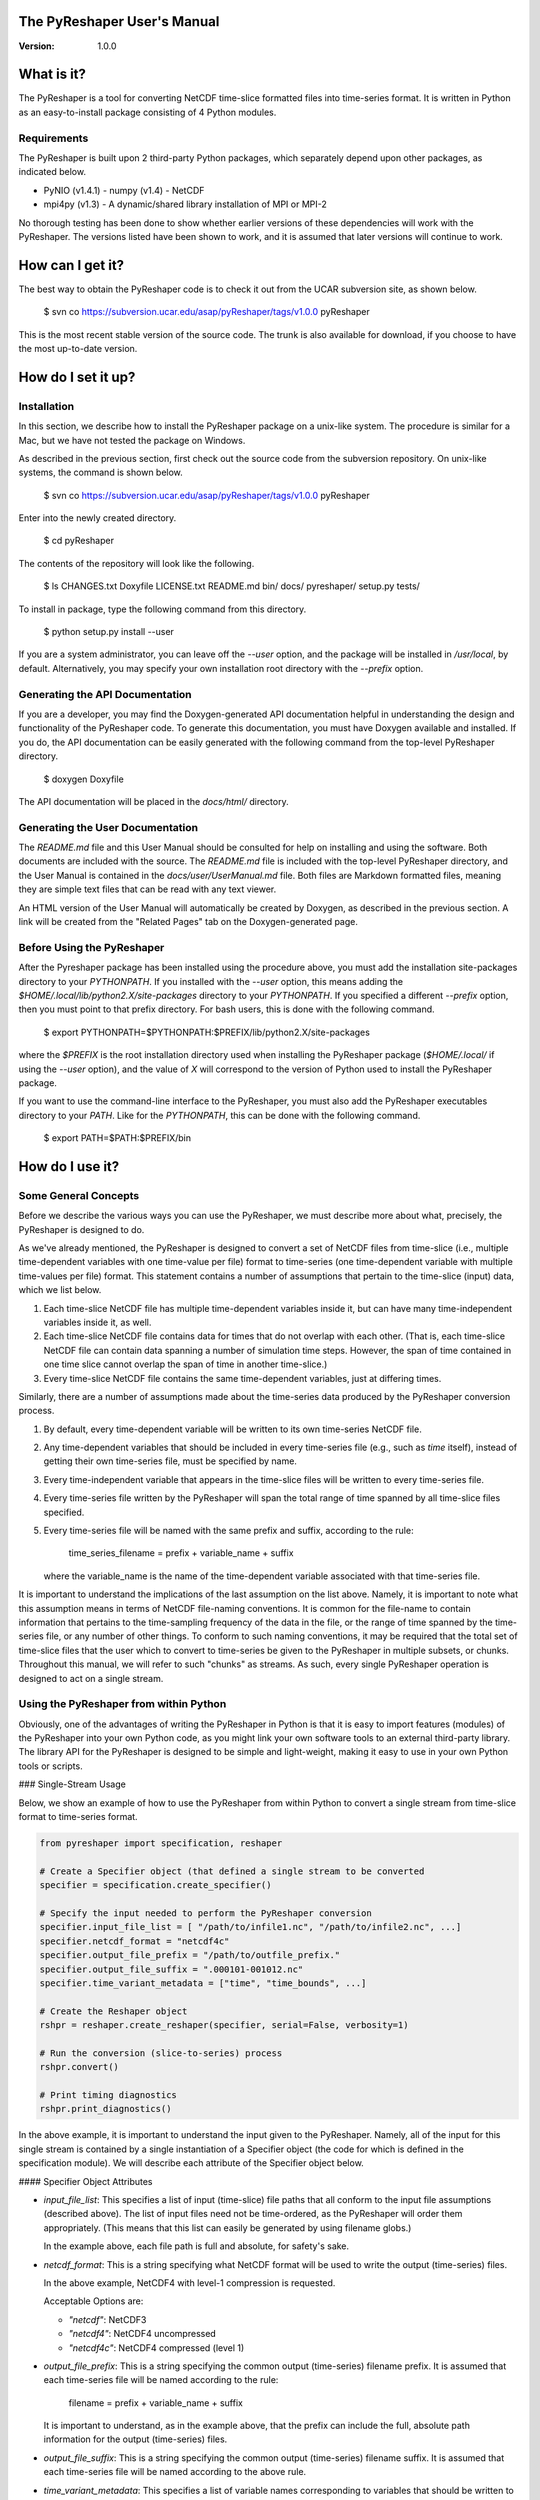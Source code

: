 The PyReshaper User's Manual
============================

:Version: 1.0.0

What is it?
===========

The PyReshaper is a tool for converting NetCDF time-slice formatted
files into time-series format. It is written in Python as an
easy-to-install package consisting of 4 Python modules.

Requirements
------------

The PyReshaper is built upon 2 third-party Python packages, which
separately depend upon other packages, as indicated below.

- PyNIO (v1.4.1)
  - numpy (v1.4)
  - NetCDF
- mpi4py (v1.3)
  - A dynamic/shared library installation of MPI or MPI-2

No thorough testing has been done to show whether earlier versions of
these dependencies will work with the PyReshaper. The versions listed
have been shown to work, and it is assumed that later versions will
continue to work.


How can I get it?
=================

The best way to obtain the PyReshaper code is to check it out from the
UCAR subversion site, as shown below.

    $ svn co https://subversion.ucar.edu/asap/pyReshaper/tags/v1.0.0 pyReshaper

This is the most recent stable version of the source code. The trunk is
also available for download, if you choose to have the most up-to-date
version.


How do I set it up?
===================

Installation
------------

In this section, we describe how to install the PyReshaper package on a
unix-like system. The procedure is similar for a Mac, but we have not
tested the package on Windows.

As described in the previous section, first check out the source code
from the subversion repository. On unix-like systems, the command is
shown below.

    $ svn co https://subversion.ucar.edu/asap/pyReshaper/tags/v1.0.0 pyReshaper

Enter into the newly created directory.

    $ cd pyReshaper

The contents of the repository will look like the following.

    $ ls
    CHANGES.txt Doxyfile    LICENSE.txt README.md   bin/  
    docs/       pyreshaper/ setup.py    tests/

To install in package, type the following command from this directory.

    $ python setup.py install --user

If you are a system administrator, you can leave off the `--user`
option, and the package will be installed in `/usr/local`, by default.
Alternatively, you may specify your own installation root directory with
the `--prefix` option.


Generating the API Documentation
--------------------------------

If you are a developer, you may find the Doxygen-generated API
documentation helpful in understanding the design and functionality of
the PyReshaper code. To generate this documentation, you must have
Doxygen available and installed. If you do, the API documentation can be
easily generated with the following command from the top-level
PyReshaper directory.

    $ doxygen Doxyfile

The API documentation will be placed in the `docs/html/` directory.


Generating the User Documentation
---------------------------------

The `README.md` file and this User Manual should be consulted for help
on installing and using the software. Both documents are included with
the source. The `README.md` file is included with the top-level
PyReshaper directory, and the User Manual is contained in the
`docs/user/UserManual.md` file. Both files are Markdown formatted
files, meaning they are simple text files that can be read with any text
viewer.

An HTML version of the User Manual will automatically be created by
Doxygen, as described in the previous section.  A link will be created
from the "Related Pages" tab on the Doxygen-generated page.


Before Using the PyReshaper
---------------------------

After the Pyreshaper package has been installed using the procedure
above, you must add the installation site-packages directory to your
`PYTHONPATH`. If you installed with the `--user` option, this means
adding the `$HOME/.local/lib/python2.X/site-packages` directory to your
`PYTHONPATH`. If you specified a different `--prefix` option, then you
must point to that prefix directory. For bash users, this is done with
the following command.

    $ export PYTHONPATH=$PYTHONPATH:$PREFIX/lib/python2.X/site-packages

where the `$PREFIX` is the root installation directory used when
installing the PyReshaper package (`$HOME/.local/` if using the `--user`
option), and the value of `X` will correspond to the version of Python
used to install the PyReshaper package.

If you want to use the command-line interface to the PyReshaper, you
must also add the PyReshaper executables directory to your `PATH`. Like
for the `PYTHONPATH`, this can be done with the following command.

    $ export PATH=$PATH:$PREFIX/bin


How do I use it?
================

Some General Concepts
---------------------

Before we describe the various ways you can use the PyReshaper, we must
describe more about what, precisely, the PyReshaper is designed to do.

As we've already mentioned, the PyReshaper is designed to convert a set
of NetCDF files from time-slice (i.e., multiple time-dependent variables
with one time-value per file) format to time-series (one time-dependent
variable with multiple time-values per file) format. This statement
contains a number of assumptions that pertain to the time-slice (input)
data, which we list below.

1. Each time-slice NetCDF file has multiple time-dependent variables
   inside it, but can have many time-independent variables inside it,
   as well.
2. Each time-slice NetCDF file contains data for times that do not
   overlap with each other. (That is, each time-slice NetCDF file can
   contain data spanning a number of simulation time steps. However,
   the span of time contained in one time slice cannot overlap the span
   of time in another time-slice.)
3. Every time-slice NetCDF file contains the same time-dependent
   variables, just at differing times.

Similarly, there are a number of assumptions made about the time-series
data produced by the PyReshaper conversion process.

1. By default, every time-dependent variable will be written to its own
   time-series NetCDF file.
2. Any time-dependent variables that should be included in every
   time-series file (e.g., such as `time` itself), instead of getting
   their own time-series file, must be specified by name.
3. Every time-independent variable that appears in the time-slice files
   will be written to every time-series file.
4. Every time-series file written by the PyReshaper will span the total
   range of time spanned by all time-slice files specified.
5. Every time-series file will be named with the same prefix and
   suffix, according to the rule:

       time_series_filename = prefix + variable_name + suffix

   where the variable\_name is the name of the time-dependent variable
   associated with that time-series file.

It is important to understand the implications of the last assumption on
the list above. Namely, it is important to note what this assumption
means in terms of NetCDF file-naming conventions. It is common for the
file-name to contain information that pertains to the time-sampling
frequency of the data in the file, or the range of time spanned by the
time-series file, or any number of other things. To conform to such
naming conventions, it may be required that the total set of time-slice
files that the user which to convert to time-series be given to the
PyReshaper in multiple subsets, or chunks. Throughout this manual, we
will refer to such "chunks" as streams. As such, every single PyReshaper
operation is designed to act on a single stream.


Using the PyReshaper from within Python
---------------------------------------

Obviously, one of the advantages of writing the PyReshaper in Python is
that it is easy to import features (modules) of the PyReshaper into your
own Python code, as you might link your own software tools to an
external third-party library. The library API for the PyReshaper is
designed to be simple and light-weight, making it easy to use in your
own Python tools or scripts.


### Single-Stream Usage

Below, we show an example of how to use the PyReshaper from within
Python to convert a single stream from time-slice format to time-series
format.

.. code:: python

    from pyreshaper import specification, reshaper
    
    # Create a Specifier object (that defined a single stream to be converted
    specifier = specification.create_specifier()
    
    # Specify the input needed to perform the PyReshaper conversion
    specifier.input_file_list = [ "/path/to/infile1.nc", "/path/to/infile2.nc", ...]
    specifier.netcdf_format = "netcdf4c"
    specifier.output_file_prefix = "/path/to/outfile_prefix."
    specifier.output_file_suffix = ".000101-001012.nc"
    specifier.time_variant_metadata = ["time", "time_bounds", ...]
    
    # Create the Reshaper object
    rshpr = reshaper.create_reshaper(specifier, serial=False, verbosity=1)
    
    # Run the conversion (slice-to-series) process
    rshpr.convert()
    
    # Print timing diagnostics
    rshpr.print_diagnostics()

In the above example, it is important to understand the input given to
the PyReshaper. Namely, all of the input for this single stream is
contained by a single instantiation of a Specifier object (the code for
which is defined in the specification module). We will describe each
attribute of the Specifier object below.


#### Specifier Object Attributes

- `input_file_list`:
  This specifies a list of input (time-slice) file paths that all
  conform to the input file assumptions (described above). The list
  of input files need not be time-ordered, as the PyReshaper will
  order them appropriately. (This means that this list can easily be
  generated by using filename globs.)

  In the example above, each file path is full and absolute, for
  safety's sake.

- `netcdf_format`:
  This is a string specifying what NetCDF format will be used to
  write the output (time-series) files.

  In the above example, NetCDF4 with level-1 compression is
  requested.

  Acceptable Options are:

  - `"netcdf"`: NetCDF3
  - `"netcdf4"`: NetCDF4 uncompressed
  - `"netcdf4c"`: NetCDF4 compressed (level 1)
    
- `output_file_prefix`:
  This is a string specifying the common output (time-series)
  filename prefix. It is assumed that each time-series file will be
  named according to the rule:

      filename = prefix + variable_name + suffix

  It is important to understand, as in the example above, that the
  prefix can include the full, absolute path information for the
  output (time-series) files.

- `output_file_suffix`:
  This is a string specifying the common output (time-series)
  filename suffix. It is assumed that each time-series file will be
  named according to the above rule.

- `time_variant_metadata`:
  This specifies a list of variable names corresponding to variables
  that should be written to every output (time-series) NetCDF file.

Even though the PyReshaper is designed to work on a single stream at a
time, multiple streams can be defined as input to the PyReshaper. When
running the PyReshaper with multiple stream, multiple Specifier objects
must be created, one for each stream.


### Multiple Stream Usage

In the example below, we show one way to define a multiple stream
PyReshaper run.

.. code:: python

    from pyreshaper import specification, reshaper
    
    # Assuming all data defining each stream is contained 
    # in a list called "streams"
    specifiers = {}
    for stream in streams:
        specifier = specification.create_specifier()
    
        # Define the Pyreshaper input for this stream
        specifier.input_file_list = stream.input_file_list
        specifier.netcdf_format = stream.netcdf_format
        specifier.output_file_prefix = stream.output_file_prefix
        specifier.output_file_suffix = stream.output_file_suffix
        specifier.time_variant_metadata = stream.time_variant_metadata
    
        # Append this Specifier to the dictionary of specifiers
        specifiers[stream.name] = specifier
    
    # Create the Reshaper object
    rshpr = reshaper.create_reshaper(specifiers, serial=False, verbosity=1)
    
    # Run the conversion (slice-to-series) process
    rshpr.convert()
    
    # Print timing diagnostics
    rshpr.print_diagnostics()

In the above example, we assume the properly formatted data (like the
data shown in the single-stream example above) is contained in the list
called *streams*. In addition to the data needed by each Specifier
(i.e., the data defining each stream), this example assumes that a name
has been given to each stream, contained in the attribute "stream.name".
Each Specifier is then contained in a dictionary with keys corresponding
to the stream name and values corresponding to the stream Specifier.
This name will be used when printing diagnostic information during the
`convert()` and `print_diagnostics()` operations of the PyReshaper.

Alternatively, the specifiers object (in the above example) can be a
Python list, instead of a Python dictionary. If this is the case, the
list of Specifier objects will be converted to a dictionary, with the
keys of the dictionary corresponding to the list index (i.e., an
integer).


#### Arguments to the `create_reshaper()` Function

In both examples above, the Reshaper object (rshpr) is created by
passing the single Specifier object, list of Specifier objects, or
dictionary of named Specifier objects, to the function
`create_reshaper()`. This function returns a Reshaper object that has
the functions `convert()` and `print_diagnostics()` that perform the
time-slice to time-series conversion step and print useful timing
diagnostics, respectively.

Additionally, the `create_reshaper()` function takes the parameter
`serial`, which can be `True` or `False`, indicating whether the
Reshaper `convert()` step should be done in serial (`True`) or parallel
(`False`). By default, parallel operation is assumed if this parameter
is not specified.

The `create_reshaper()` function also takes the parameter `verbosity`,
which specified what level of output (to `stdout`) will be produced
during the `convert()` step. Currently, there are only three (3)
verbosity levels:

1. `verbosity = 0`: This means that no output will be produced unless
   specifically requested (i.e., by calling the `print_diagnostics()`
   function).
2. `verbosity = 1`: This means that only output that would be produced
   by the head rank of a parallel process will be generated.
3. `verbosity = 2`: This means that all output from all processors will
   be generated, but any output that is the same on all processors will
   only be generated once.

By setting the `verbosity` parameter in the `create_reshaper()` function
to a value of 2 or above will result in the greatest amount of output.


#### Arguments to the `convert()` Function

While not shown in the above examples, there is an argument to the
`convert()` function of the Reshaper object called `output_limit`. This
argument sets an integer limit on the number of time-series files
generated during the `convert()` operation (per processor). This can be
useful for debugging purposes, as it can greatly reduce the length of
time consumed in the `convert()` function. (A value of `0` indicates no
limit, or all output files will be generated.)


### Using the PyReshaper from the Unix Command-Line

While the most flexible way of using the PyReshaper is from within
Python, as described above, it is also possible to run the PyReshaper
from the command-line. In this section, we describe how to use the
Python script `slice2series`, which provides a command-line interface
(CLI) to the PyReshaper. (This script will be installed in the
`$PREFIX/bin` directory, where `PREFIX` is the installation root
directory.)

Below is an example of how to use the PyReshaper CLI, `slice2series`,
for a serial run.

    $ slice2series --serial \
      --netcdf_format="netcdf4c" \
      --output_prefix="/path/to/outfile_prefix." \
      --output_suffix="000101-001012.nc" \
      -m "time" -m "time_bounds" \
      /path/to/infiles/*.nc

In this example, you will note that we have specified each
time-dependent metadata variable name with its own `-m` option. (In this
case, there are only 2, `time` and `time_bounds`.) We have also
specified the list of input (time-slice) files using a wildcard, which
the Unix shell fills in with a list of all filenames that match this
pattern. (In this case, it is all files with the `.nc` file extension in
the directory `/path/to/infiles`.) These command-line options and
arguments specify all of the same input passed to the Specifier objects
in the examples of the previous section.

For parallel operation, one must launch the `slice2series` script from
the appropriate MPI launcher. On the Yellowstone system
(`yellowstone.ucar.edu`), this is done with the following command.

    $ mpirun.lsf slice2series \
      --netcdf_format="netcdf4c" \
      --output_prefix="/path/to/outfile_prefix." \
      --output_suffix="000101-001012.nc" \
      -m "time" -m "time_bounds" \
      /path/to/infiles/*.nc

In the above example, this will launch the `slice2series` script into
the MPI environment already created by either a request for an
interactive session or from an LSF submission script.


#### Additional Arguments to the `slice2series` Script

While the basic options shown in the previous two (2) examples above are
sufficient for most purposes, two additional options are available. The
`--verbosity` option can be used to set the verbosity level, just like
the `verbosity` argument to the `create_reshaper()` function described
in the previous sections. Additionally, the `--limit` command-line
option can be used to set the `output_limit` argument of the Reshaper
`convert()` function, also described in the previous sections.
